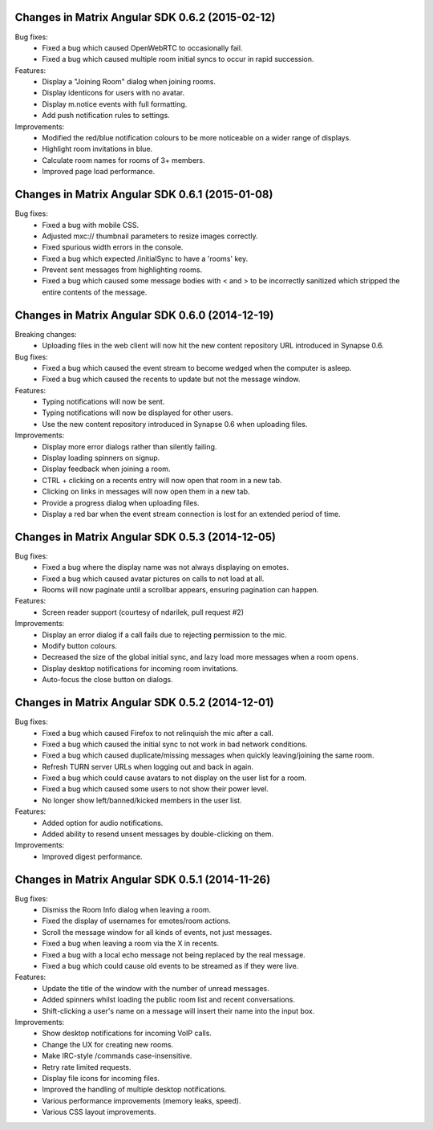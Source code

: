 Changes in Matrix Angular SDK 0.6.2 (2015-02-12)
================================================
Bug fixes:
 - Fixed a bug which caused OpenWebRTC to occasionally fail.
 - Fixed a bug which caused multiple room initial syncs to occur in rapid
   succession.

Features:
 - Display a "Joining Room" dialog when joining rooms.
 - Display identicons for users with no avatar.
 - Display m.notice events with full formatting.
 - Add push notification rules to settings.

Improvements:
 - Modified the red/blue notification colours to be more noticeable on a wider
   range of displays.
 - Highlight room invitations in blue.
 - Calculate room names for rooms of 3+ members.
 - Improved page load performance.

Changes in Matrix Angular SDK 0.6.1 (2015-01-08)
================================================
Bug fixes:
 - Fixed a bug with mobile CSS.
 - Adjusted mxc:// thumbnail parameters to resize images correctly.
 - Fixed spurious width errors in the console.
 - Fixed a bug which expected /initialSync to have a 'rooms' key.
 - Prevent sent messages from highlighting rooms.
 - Fixed a bug which caused some message bodies with < and > to be incorrectly
   sanitized which stripped the entire contents of the message.


Changes in Matrix Angular SDK 0.6.0 (2014-12-19)
================================================

Breaking changes:
 - Uploading files in the web client will now hit the new content repository URL
   introduced in Synapse 0.6.

Bug fixes:
 - Fixed a bug which caused the event stream to become wedged when the computer is asleep.
 - Fixed a bug which caused the recents to update but not the message window.

Features:
 - Typing notifications will now be sent.
 - Typing notifications will now be displayed for other users.
 - Use the new content repository introduced in Synapse 0.6 when uploading files.

Improvements:
 - Display more error dialogs rather than silently failing.
 - Display loading spinners on signup.
 - Display feedback when joining a room.
 - CTRL + clicking on a recents entry will now open that room in a new tab.
 - Clicking on links in messages will now open them in a new tab.
 - Provide a progress dialog when uploading files.
 - Display a red bar when the event stream connection is lost for an extended period of time.

Changes in Matrix Angular SDK 0.5.3 (2014-12-05)
================================================

Bug fixes:
 - Fixed a bug where the display name was not always displaying on emotes.
 - Fixed a bug which caused avatar pictures on calls to not load at all.
 - Rooms will now paginate until a scrollbar appears, ensuring pagination can happen.

Features:
 - Screen reader support (courtesy of ndarilek, pull request #2)

Improvements:
 - Display an error dialog if a call fails due to rejecting permission to the mic.
 - Modify button colours.
 - Decreased the size of the global initial sync, and lazy load more messages when a room opens.
 - Display desktop notifications for incoming room invitations.
 - Auto-focus the close button on dialogs.

Changes in Matrix Angular SDK 0.5.2 (2014-12-01)
================================================

Bug fixes:
 - Fixed a bug which caused Firefox to not relinquish the mic after a call.
 - Fixed a bug which caused the initial sync to not work in bad network conditions.
 - Fixed a bug which caused duplicate/missing messages when quickly leaving/joining the same room.
 - Refresh TURN server URLs when logging out and back in again.
 - Fixed a bug which could cause avatars to not display on the user list for a room.
 - Fixed a bug which caused some users to not show their power level.
 - No longer show left/banned/kicked members in the user list.

Features:
 - Added option for audio notifications.
 - Added ability to resend unsent messages by double-clicking on them.

Improvements:
 - Improved digest performance.

Changes in Matrix Angular SDK 0.5.1 (2014-11-26)
================================================

Bug fixes:
 - Dismiss the Room Info dialog when leaving a room.
 - Fixed the display of usernames for emotes/room actions.
 - Scroll the message window for all kinds of events, not just messages.
 - Fixed a bug when leaving a room via the X in recents.
 - Fixed a bug with a local echo message not being replaced by the real message.
 - Fixed a bug which could cause old events to be streamed as if they were live.

Features:
 - Update the title of the window with the number of unread messages.
 - Added spinners whilst loading the public room list and recent conversations.
 - Shift-clicking a user's name on a message will insert their name into the input box.

Improvements:
 - Show desktop notifications for incoming VoIP calls.
 - Change the UX for creating new rooms.
 - Make IRC-style /commands case-insensitive.
 - Retry rate limited requests.
 - Display file icons for incoming files.
 - Improved the handling of multiple desktop notifications.
 - Various performance improvements (memory leaks, speed).
 - Various CSS layout improvements.

